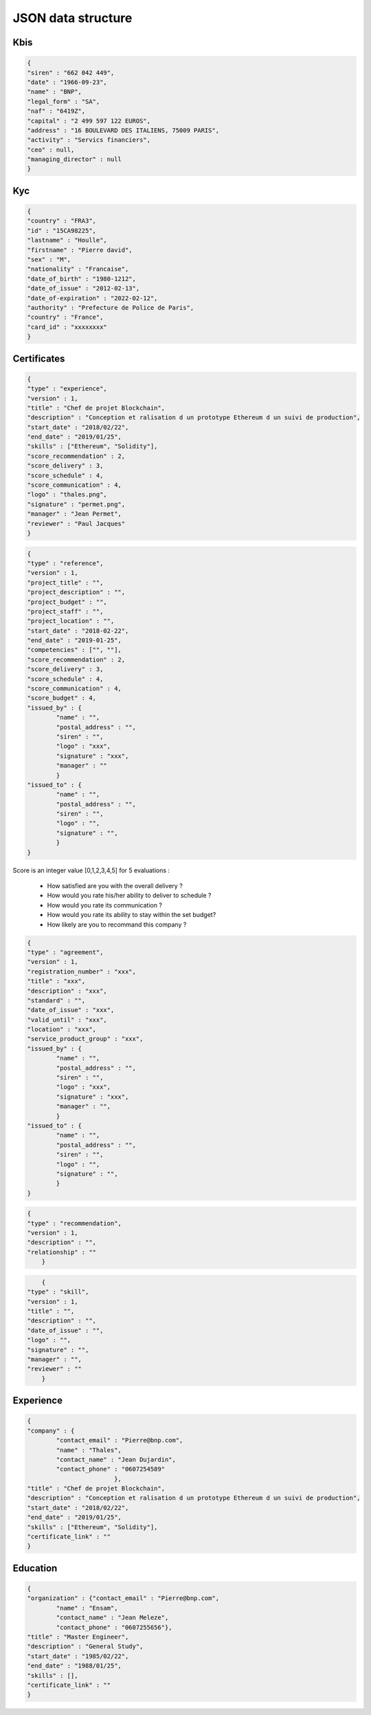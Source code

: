 JSON data structure
===================

Kbis
____


.. code-block:: JSON

	{
	"siren" : "662 042 449",
	"date" : "1966-09-23",
	"name" : "BNP",
	"legal_form" : "SA",
	"naf" : "6419Z",
	"capital" : "2 499 597 122 EUROS",
	"address" : "16 BOULEVARD DES ITALIENS, 75009 PARIS", 
	"activity" : "Servics financiers",
	"ceo" : null,
	"managing_director" : null
	}




Kyc
___


.. code-block:: JSON

	{
	"country" : "FRA3",
	"id" : "15CA98225",
	"lastname" : "Houlle",
	"firstname" : "Pierre david",
	"sex" : "M",
	"nationality" : "Francaise",
	"date_of_birth" : "1980-1212",
	"date_of_issue" : "2012-02-13",
	"date_of-expiration" : "2022-02-12",
	"authority" : "Prefecture de Police de Paris",
	"country" : "France",
	"card_id" : "xxxxxxxx"
	}



Certificates
____________


.. code-block:: JSON

	{
	"type" : "experience",
	"version" : 1,
	"title" : "Chef de projet Blockchain",
	"description" : "Conception et ralisation d un prototype Ethereum d un suivi de production",
	"start_date" : "2018/02/22",
	"end_date" : "2019/01/25",
	"skills" : ["Ethereum", "Solidity"],
	"score_recommendation" : 2,
	"score_delivery" : 3,
	"score_schedule" : 4,
	"score_communication" : 4,
	"logo" : "thales.png",
	"signature" : "permet.png",
	"manager" : "Jean Permet",
	"reviewer" : "Paul Jacques"
	}



.. code-block:: JSON

	{
	"type" : "reference",
	"version" : 1,
	"project_title" : "",
	"project_description" : "",
	"project_budget" : "",
	"project_staff" : "",
	"project_location" : "",
	"start_date" : "2018-02-22",
	"end_date" : "2019-01-25",
	"competencies" : ["", ""],
	"score_recommendation" : 2,
	"score_delivery" : 3,
	"score_schedule" : 4,
	"score_communication" : 4,
	"score_budget" : 4,
	"issued_by" : {
		"name" : "",
		"postal_address" : "",
		"siren" : "",
		"logo" : "xxx",
		"signature" : "xxx",
		"manager" : ""
		}
	"issued_to" : {
		"name" : "",
		"postal_address" : "",
		"siren" : "",
		"logo" : "",
		"signature" : "",
		}
	}

Score is an integer value [0,1,2,3,4,5] for 5 evaluations :

	* How satisfied are you with the overall delivery ?
	* How would you rate his/her ability to deliver to schedule ?
	* How would you rate its communication ?
	* How would you rate its ability to stay within the set budget?
	* How likely are you to recommand this company ?



.. code-block:: JSON

	{
	"type" : "agreement",
	"version" : 1,
	"registration_number" : "xxx",
	"title" : "xxx",
	"description" : "xxx",
	"standard" : "",
	"date_of_issue" : "xxx",
	"valid_until" : "xxx",
	"location" : "xxx",
	"service_product_group" : "xxx",
	"issued_by" : {
		"name" : "",
		"postal_address" : "",
		"siren" : "",
		"logo" : "xxx",
		"signature" : "xxx",
		"manager" : "",
		}
	"issued_to" : {
		"name" : "",
		"postal_address" : "",
		"siren" : "",
		"logo" : "",
		"signature" : "",
		}
	}


.. code-block:: JSON

    {
    "type" : "recommendation",
    "version" : 1,
    "description" : "",
    "relationship" : ""
	}


.. code-block:: JSON

	{
    "type" : "skill",
    "version" : 1,
    "title" : "",
    "description" : "",
    "date_of_issue" : "",
    "logo" : "",
    "signature" : "",
    "manager" : "",
    "reviewer" : ""
	}


Experience
__________

.. code-block:: JSON

	{
	"company" : {
		"contact_email" : "Pierre@bnp.com",
		"name" : "Thales",
		"contact_name" : "Jean Dujardin",
		"contact_phone" : "0607254589"
				},
	"title" : "Chef de projet Blockchain",
	"description" : "Conception et ralisation d un prototype Ethereum d un suivi de production",
	"start_date" : "2018/02/22",
	"end_date" : "2019/01/25",
	"skills" : ["Ethereum", "Solidity"],
	"certificate_link" : ""
	}



Education
_________


.. code-block:: JSON

	{
	"organization" : {"contact_email" : "Pierre@bnp.com",
		"name" : "Ensam",
		"contact_name" : "Jean Meleze",
		"contact_phone" : "0607255656"},
	"title" : "Master Engineer",
	"description" : "General Study",
	"start_date" : "1985/02/22",
	"end_date" : "1988/01/25",
	"skills" : [],
	"certificate_link" : ""
	}

